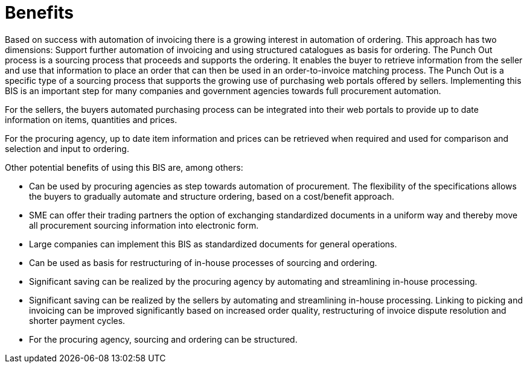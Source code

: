 [[benefits]]
= Benefits

Based on success with automation of invoicing there is a growing interest in automation of ordering.
This approach has two dimensions: Support further automation of invoicing and using structured catalogues as basis for ordering.
The Punch Out process is a sourcing process that proceeds and supports the ordering.
It enables the buyer to retrieve information from the seller and use that information to place an order that can then be used in an order-to-invoice matching process.
The Punch Out is a specific type of a sourcing process that supports the growing use of purchasing web portals offered by sellers.
Implementing this BIS is an important step for many companies and government agencies towards full procurement automation.

For the sellers, the buyers automated purchasing process can be integrated into their web portals to provide up to date information on items, quantities and prices.

For the procuring agency, up to date item information and prices can be retrieved when required and used for comparison and selection and input to ordering.

Other potential benefits of using this BIS are, among others:

* Can be used by procuring agencies as step towards automation of procurement.
The flexibility of the specifications allows the buyers to gradually automate and structure ordering, based on a cost/benefit approach.
* SME can offer their trading partners the option of exchanging standardized documents in a uniform way and thereby move all procurement sourcing information into electronic form.
* Large companies can implement this BIS as standardized documents for general operations.
* Can be used as basis for restructuring of in-house processes of sourcing and ordering.
* Significant saving can be realized by the procuring agency by automating and streamlining in-house processing.
* Significant saving can be realized by the sellers by automating and streamlining in-house processing.
Linking to picking and invoicing can be improved significantly based on increased order quality, restructuring of invoice dispute resolution and shorter payment cycles.
* For the procuring agency, sourcing and ordering can be structured.
